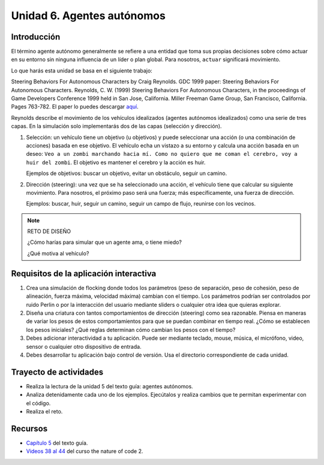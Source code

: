 Unidad 6. Agentes autónomos
============================

Introducción
---------------

El término agente autónomo generalmente se refiere a una entidad que toma 
sus propias decisiones sobre cómo actuar en su entorno sin ninguna influencia 
de un líder o plan global. Para nosotros, ``actuar`` significará movimiento.

Lo que harás esta unidad se basa en el siguiente trabajo:

Steering Behaviors For Autonomous Characters by Craig Reynolds. GDC 1999 paper: 
Steering Behaviors For Autonomous Characters. 
Reynolds, C. W. (1999) Steering Behaviors For Autonomous Characters, in the 
proceedings of Game Developers Conference 1999 held in San Jose, California. 
Miller Freeman Game Group, San Francisco, California. Pages 763-782. El paper 
lo puedes descargar 
`aquí <https://github.com/juanferfranco/BookCodeSimCourse/files/11272755/gdc99steer.pdf>`__.

Reynolds describe el movimiento de los vehículos idealizados (agentes autónomos 
idealizados) como una serie de tres capas. En la simulación solo implementarás dos 
de las capas (selección y dirección).

1. Selección: un vehículo tiene un objetivo (u objetivos) y puede seleccionar 
   una acción (o una combinación de acciones) basada en ese objetivo. 
   El vehículo echa un vistazo a su entorno y calcula una acción basada en un 
   deseo: ``Veo a un zombi marchando hacia mí. Como no quiero que me coman el 
   cerebro, voy a huir del zombi``. El objetivo es mantener el cerebro y la 
   acción es huir.

   Ejemplos de objetivos: buscar un objetivo, evitar un obstáculo, seguir un camino.

2. Dirección (steering): una vez que se ha seleccionado una acción, el vehículo 
   tiene que calcular su siguiente movimiento. Para nosotros, el próximo paso será una 
   fuerza; más específicamente, una fuerza de dirección.

   Ejemplos: buscar, huir, seguir un camino, seguir un campo de flujo, reunirse con 
   los vecinos.

.. note:: RETO DE DISEÑO 

  ¿Cómo harías para simular que un agente ama, o tiene miedo?  

  ¿Qué motiva al vehículo?

Requisitos de la aplicación interactiva
--------------------------------------------

#. Crea una simulación de flocking donde todos los parámetros 
   (peso de separación, peso de cohesión, peso de alineación, fuerza máxima, 
   velocidad máxima) cambian con el tiempo. Los parámetros podrían ser controlados por  
   ruido Perlin o por la interacción del usuario mediante sliders o cualquier 
   otra idea que quieras explorar.
#. Diseña una criatura con tantos comportamientos de dirección (steering) como 
   sea razonable. Piensa en maneras de variar los pesos de estos comportamientos 
   para que se puedan combinar en tiempo real. ¿Cómo se establecen los 
   pesos iniciales? ¿Qué reglas determinan cómo cambian los pesos con el tiempo?
#. Debes adicionar interactividad a tu aplicación. Puede ser mediante teclado, 
   mouse, música, el micrófono, video, sensor o cualquier otro dispositivo 
   de entrada.
#. Debes desarrollar tu aplicación bajo control de versión. Usa el directorio 
   correspondiente de cada unidad.


Trayecto de actividades
------------------------

* Realiza la lectura de la unidad 5 del texto guía: agentes autónomos.
* Analiza detenidamente cada uno de los ejemplos. Ejecútalos y realiza 
  cambios que te permitan experimentar con el código.
* Realiza el reto.


Recursos 
----------------------

* `Capítulo 5 <https://natureofcode.com/autonomous-agents/>`__ del texto guía.
* `Videos 38 al 44 <https://youtube.com/playlist?list=PLRqwX-V7Uu6ZV4yEcW3uDwOgGXKUUsPOM>`__ 
  del curso the nature of code 2. 

..
  Evaluación
  -----------

  Durante varias semanas has construido un prototipo para incluir 
  en un tu portafolio. En la unidad anterior añadiste efectos. En esta 
  unidad utilizarás otras facilidades del motor para enriquecer tu 
  simulación interactiva.

  ¿Te animas a escribir esta vez el README.md en inglés? La idea es que 
  tu portafolio pueda ser disfrutado por una audiencia global.

  Características de la simulación
  **********************************

  Para cada característica que te propongo puedes leer la sección 
  del texto guía correspondiente para buscar inspiración:

  * Añade a tus criaturas OJOS. Si, ojos. El motor te ofrece Raycasts para esto.
  * Utiliza las colisiones del sistema de partículas para armar "el desorden" 
    en tu simulación.
  * Añade físicas de viento a algunas de las partículas de la simulación o añade 
    un nuevo sistema de partículas que incorpore esto.
  * Modifica una criatura o añade una planta que tenga FixedJoints.
  * Modifica o crea una nueva criatura que tenga SpringJoints.
  * Y que tal una planta o criatura que incluya HingeJoint Ropes.
  * Por último explora la facilidad que te brinda el motor para 
    definir Physics Materials. Incluye algunos en la simulación.

  .. note:: Para las personas más curiosas

      En los recursos te voy a dejar otras facilidades del motor 
      que podrían enriquecer aún más tu simulación.


  Recursos 
  ----------------------

  * Esta unidad no tiene videos del relacionados con el libro original. La 
    idea es usar las facilidades que brinda el motor, los componentes 
    de física que Unity provee. Tendrás algunos ejemplos muy interesantes 
    `aquí <https://natureofcodeunity.com/chapterfive.html>`__.
  * `Unity Scripting Tutorial: Physics.SphereCast <https://youtu.be/Nplcqwq_oJU?si=7mlE8iDm9QsvyRRv>`__.
  * `Getting Started With Cloth Physics <https://youtu.be/Nc_ZMgEFj-A?si=oJV5585D2oHA49vJ>`__.
  * `Unity Physics Joint Tutorial: Fixed Joint <https://youtu.be/GB8BdFjX8vM?si=Xazv_4qzT90zJsTp>`__.
  * `Unity Physics Joint Tutorial: Spring Joint <https://youtu.be/3EkJfRbYFos?si=lkIcl9KAW-4Ow3cK>`__.
  * `Unity Physics Joint Tutorial: Hinge Joint <https://youtu.be/Fltt-j655MI?si=IKbdU-DwQVSxqTzA>`__.